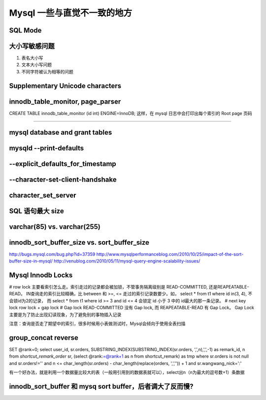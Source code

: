 Mysql 一些与直觉不一致的地方
===================================

.. _sql_mode:

SQL Mode
----------------

.. _case_sensitive:

大小写敏感问题
----------------

1. 表名大小写

2. 文本大小写问题

3. 不同字符被认为相等的问题

.. _supplementary_unicode:

Supplementary Unicode characters
--------------------------------------

.. _mysql_database_and_grant_tables:

innodb_table_monitor, page_parser
-----------------------------------
CREATE TABLE innodb_table_monitor (id int) ENGINE=InnoDB;
这样，在 mysql 日志中会打印出每个索引的 Root page 页码

------------------

mysql database and grant tables
-----------------------------------

mysqld --print-defaults
---------------------------------

--explicit_defaults_for_timestamp
-----------------------------------

--character-set-client-handshake
----------------------------------

character_set_server
--------------------------------

SQL 语句最大 size
-----------------------

varchar(85) vs. varchar(255)
--------------------------------


innodb_sort_buffer_size vs. sort_buffer_size
-----------------------------------------------
http://bugs.mysql.com/bug.php?id=37359
http://www.mysqlperformanceblog.com/2010/10/25/impact-of-the-sort-buffer-size-in-mysql/
http://venublog.com/2010/05/11/mysql-query-engine-scalability-issues/

Mysql Innodb Locks
------------------------------------

# row lock
主要看索引怎么走。索引走过的记录都会被加锁，不管事务隔离级别是 READ-COMMITTED, 还是REAPEATABLE-READ。
IN查询走的索引比较精确，比 between 和 >=, <= 走过的索引记录数要少。如，
select * from t1 where id in(3, 4), 不会锁id为2的记录，
而 select * from t1 where id >= 3 and id <= 4 会锁定 id 小于 3 中的 id最大的那一条记录。 
# next key lock
row lock + gap lock
# Gap lock
READ-COMMITTED 没有 Gap lock, 而 REAPEATABLE-READ 有 Gap Lock。
Gap Lock 主要是为了防止出现幻读现象，为了避免别的事物插入记录

注意：查询是否走了期望中的索引，很多时候用小表做测试时，Mysql会倾向于使用全表扫描

group_concat reverse
--------------------------------------

SET @rank=0;
select user_id, sr.orders, SUBSTRING_INDEX(SUBSTRING_INDEX(sr.orders, ',',n),',',-1) as remark_id, n
from `shortcut_remark_order` sr, (select @rank:=@rank+1 as n from shortcut_remark) as tmp 
where sr.orders is not null and sr.orders!='' and n <= char_length(sr.orders) - char_length(replace(orders, ',','')) + 1 and sr.wangwang_nick=':'

有一个好办法，就是利用一个数据量比较大的表（一般用引用到的数据表就可以），select出n（n为最大的逗号数+1）条数据

innodb_sort_buffer 和 mysq sort buffer，后者调大了反而慢?
--------------------------------------------------------------------



.. author:: default
.. categories:: none
.. tags:: none
.. comments::
